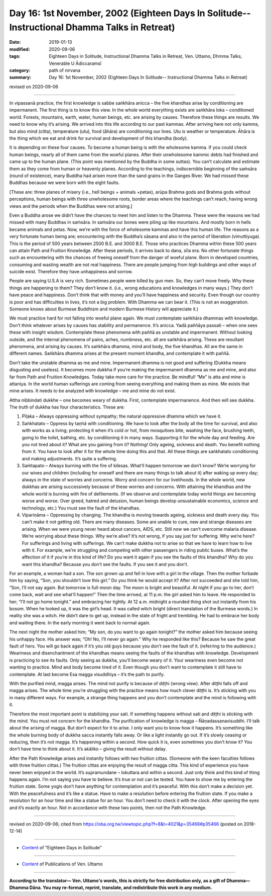 ===============================================================================================
Day 16: 1st November, 2002 (Eighteen Days In Solitude-- Instructional Dhamma Talks in Retreat)
===============================================================================================

:date: 2019-01-13
:modified: 2020-09-06
:tags: Eighteen Days in Solitude, Instructional Dhamma Talks in Retreat, Ven. Uttamo, Dhmma Talks, Venerable U Ādiccaramsī
:category: path of nirvana
:summary: Day 16: 1st November, 2002 (Eighteen Days In Solitude-- Instructional Dhamma Talks in Retreat)

revised on 2020-09-06

------

In vipassanā practice, the first knowledge is sabbe saṅkhāra anicca – the five khandhas arise by conditioning are impermanent. The first thing is to know this view. In the whole world everything exists are saṅkhāra loka – conditioned world. Forests, mountains, earth, water, human beings, etc. are arising by causes. Therefore these things are results. We need to know why it’s arising. We arrived into this life according to our past kammas. After arriving here not only kamma, but also mind (citta), temperature (utu), food (āhāra) are conditioning our lives. Utu is weather or temperature. Āhāra is the thing which we eat and drink for survival and development of this khandha (body). 

It is depending on these four causes. To become a human being is with the wholesome kamma. If you could check human beings, nearly all of them came from the woeful planes. After their unwholesome kammic debts had finished and came up to the human plane. (This point was mentioned by the Buddha in some suttas). You can’t calculate and estimate them as they come from human or heavenly planes. According to the teachings, indiscernible beginning of the saṁsāra (round of existence), many Buddha had arisen more than the sand grains in the Ganges River. We had missed these Buddhas because we were born with the eight faults. 

[These are: three planes of misery (i.e., hell beings + animals +petas), arūpa Brahma gods and Brahma gods without perceptions, human beings with three unwholesome roots, border areas where the teachings can’t reach, having wrong views and the periods when the Buddhas were not arising.] 

Even a Buddha arose we didn’t have the chances to meet him and listen to the Dhamma. These were the reasons we had missed with many Buddhas in saṁsāra. In saṁsāra our bones were piling up like mountains. And mostly born in hells became animals and petas. Now, we’re with the force of wholesome kammas and have this human life. The reasons as a very fortunate human being are; encountering with the Buddha’s sāsana and also in the period of liberation (vimuttiyuga). This is the period of 500 years between 2500 B.E. and 3000 B.E. Those who practices Dhamma within these 500 years can attain Path and Fruition Knowledge. After these periods, it arrives back to dana, sīla era. No other fortunate things such as encountering with the chances of freeing oneself from the danger of woeful plane. Born in developed countries, consuming and wasting wealth are not real happiness. There are people jumping from high buildings and other ways of suicide exist. Therefore they have unhappiness and sorrow. 

People are saying U.S.A is very rich. Sometimes people were killed by gun men. So, they can’t move freely. Why these things are happening to them? They don’t know it. (i.e., wrong educations and knowledges in many ways.) They don’t have peace and happiness. Don’t think that with money and you’ll have happiness and security. Even though our country is poor and has difficulties in lives, it’s not a big problem. With Dhamma we can bear it. (This is not an exaggeration. Someone knows about Burmese Buddhism and modern Burmese History will appreciate it.)

We must practice hard for not falling into woeful plane again. We must contemplate saṅkhāra dhammas with knowledge. Don’t think whatever arises by causes has stability and permanence. It’s anicca. Yadā paññāya passati – when one sees these with insight wisdom. Contemplate these phenomena with paññā as unstable and impermanent. Without looking outside, and the internal phenomena of pains, aches, numbness, etc. all are saṅkhāra arising. These are resultant phenomena, and arising by causes. It’s saṅkhāra dhamma, mind and body, the five khandhas. All are the same in different names. Saṅkhāra dhamma arises at the present moment khandha, and contemplate it with paññā. 

Don’t take the unstable dhamma as me and mine. Impermanent dhamma is not good and suffering (Dukkha means disgusting and useless). It becomes more dukkha if you’re making the impermanent dhamma as me and mine, and also far from Path and Fruition Knowledges. Today take more care for the practice. Be mindful! “Me” is atta and mine is attaniya. In the world human sufferings are coming from seeing everything and making them as mine. Me exists that mine arises. It needs to be analyzed with knowledge – me and mine do not exist.

Attha nibbindati dukkhe – one becomes weary of dukkha. First, contemplate impermanence. And then will see dukkha. The truth of dukkha has four characteristics. These are: 

1. Pīḷaka – Always oppressing without sympathy; the natural oppressive dhamma which we have it. 

2. Saṅkhatato – Oppress by taṇhā with conditioning. We have to look after the body all the time for survival, and also with works as a living; protecting it when it’s cold or hot, from mosquitoes bite, washing the face, brushing teeth, going to the toilet, bathing, etc. by conditioning it in many ways. Supporting it for the whole day and feeding. Are you not tired about it? What are you gaining from it? Nothing! Only ageing, sickness and death. You benefit nothing from it. You have to look after it for the whole time doing this and that. All these things are saṅkhatato conditioning and making adjustments. It’s quite a suffering. 

3. Saṁtapato – Always burning with the fire of kilesas. What’ll happen tomorrow we don’t know? We’re worrying for our wives and children (including for oneself and there are many things to talk about it) after waking up every day; always in the state of worries and concerns. Worry and concern for our livelihoods. In the whole world, new dukkhas are arising successively because of these worries and concerns. With attaining the khandhas and the whole world is burning with fire of defilements. (If we observe and contemplate today world things are becoming worse and worse. Over greed, hatred and delusion, human beings develop unsustainable economics, science and technology, etc.) You must see the fault of the khandhas. 

4. Vipariṇāma – Oppressing by changing. The khandha is moving towards ageing, sickness and death every day. You can’t make it not getting old. There are many diseases. Some are unable to cure, new and strange diseases are arising. When we were young never heard about cancers, AIDS, etc. Still now we can’t overcome malaria disease. We’re worrying about these things. Why we’re alive? It’s not wrong, if you say just for suffering. Why we’re here? For sufferings and living with sufferings. We can’t make dukkha not to arise so that we have to learn how to live with it. For example, we’re struggling and competing with other passengers in riding public buses. What’s the affection of it if you’re in this kind of life? Do you want it again if you see the faults of this khandha? Why do you want this khandha? Because you don’t see the faults. If you see it and you don’t.

For an example, a woman had a son. The son grown up and fell in love with a girl in the village. Then the mother forbade him by saying, “Son, you shouldn’t love this girl.” Do you think he would accept it? After not succeeded and she told him, “Son, I’ll not say again. But tomorrow is full-moon day. The moon is bright and beautiful. At night if you go to her, don’t come back, wait and see what’ll happen!” Then the time arrived, at 11 p.m. the girl asked him to leave. He responded to her; “I’ll not go home tonight.” and embracing her tightly. At 12 a.m. midnight a rounded thing shot out instantly from his bosom. When he looked up, it was the girl’s head. It was called witch bright (direct translation of the Burmese words.) In reality she was a witch. He didn’t dare to get up, instead in the state of fright and trembling. He had to embrace her body and waiting there. In the early morning it went back to normal again. 

The next night the mother asked him; “My son, do you want to go again tonight?” the mother asked him because seeing his unhappy face. His answer was; “Oh! No, I’ll never go again.” Why he responded like this? Because he saw the great fault of hers. You will go back again if it’s you old guys because you don’t see the fault of it. (referring to the audience.) Weariness and disenchantment of the khandhas means seeing the faults of the khandhas with knowledge. Development is practicing to see its faults. Only seeing as dukkha, you’ll become weary of it. Your weariness even become not wanting to practice. Mind and body become tired of it. Even though you don’t want to contemplate it still have to contemplate. At last become Esa magga visuddhiya – it’s the path to purify. 

With the purified mind, magga arises. The mind not purify is because of diṭṭhi (wrong view). After diṭṭhi falls off and magga arises. The whole time you’re struggling with the practice means how much clever diṭṭhi is. It’s sticking with you in many different ways. For example, a strange thing happens and you don’t contemplate and the mind is following with it.

Therefore the most important point is stabilizing your sati. If something happens without sati and diṭṭhi is sticking with the mind. You must not concern for the khandha. The purification of knowledge is magga – Ñāṇadassanavisuddhi. I’ll talk about the arising of magga. But don’t expect for it to arise. I only want you to know how it happens. It’s something like the whole burning body of dukkha sacca instantly falls away. Or like a light instantly go out. If it’s slowly ceasing or reducing, then it’s not magga. It’s happening within a second. How quick it is, even sometimes you don’t know it? You don’t have time to think about it. It’s akāliko – giving the result without delay. 

After the Path Knowledge arises and instantly follows with two fruition cittas. (Someone with the keen faculties follows with three fruition cittas.) The fruition cittas are enjoying the result of magga citta. This kind of experience you have never been enjoyed in the world. It’s supramundane – lokuttara and within a second. Just only think and this kind of thing happens again. I’m not saying you have to believe. It’s true or not can be tested. You have to show me by entering the fruition state. Some yogis don’t have anything for contemplation and it’s peaceful. With this don’t make a decision yet. With the peacefulness and it’s like a statue. Have to make a resolution before entering the fruition state. If you make a resolution for an hour time and like a statue for an hour. You don’t need to check it with the clock. After opening the eyes and it’s exactly an hour. Not in accordance with these two points, then not the Path Knowledge.

------

revised on 2020-09-06; cited from  https://oba.org.tw/viewtopic.php?f=8&t=4021&p=35466#p35466 (posted on 2018-12-14)

------

- `Content <{filename}content-of-eighteen-days-in-solitude%zh.rst>`__ of "Eighteen Days in Solitude"

------

- `Content <{filename}../publication-of-ven-uttamo%zh.rst>`__ of Publications of Ven. Uttamo

------

**According to the translator— Ven. Uttamo's words, this is strictly for free distribution only, as a gift of Dhamma—Dhamma Dāna. You may re-format, reprint, translate, and redistribute this work in any medium.**

..
  09-06 rev. the 3rd proofread (08-12) by bhante; old:Someone with weak faculties follows with three fruition cittas.
  2020-06-25 rev. the 2nd proofread by bhante
  12-05 rev. proofread by bhante
  2019-11-13 rev. proofread by nanda
  2018.12.27  create rst; post on 2019-01-13
